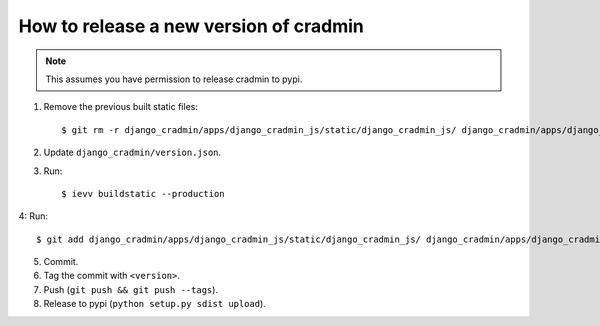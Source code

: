 #######################################
How to release a new version of cradmin
#######################################

.. note:: This assumes you have permission to release cradmin to pypi.

1. Remove the previous built static files::

    $ git rm -r django_cradmin/apps/django_cradmin_js/static/django_cradmin_js/ django_cradmin/apps/django_cradmin_styles/static/django_cradmin_styles/

2. Update ``django_cradmin/version.json``.
3. Run::

    $ ievv buildstatic --production

4: Run::

    $ git add django_cradmin/apps/django_cradmin_js/static/django_cradmin_js/ django_cradmin/apps/django_cradmin_styles/static/django_cradmin_styles/

5. Commit.
6. Tag the commit with ``<version>``.
7. Push (``git push && git push --tags``).
8. Release to pypi (``python setup.py sdist upload``).
